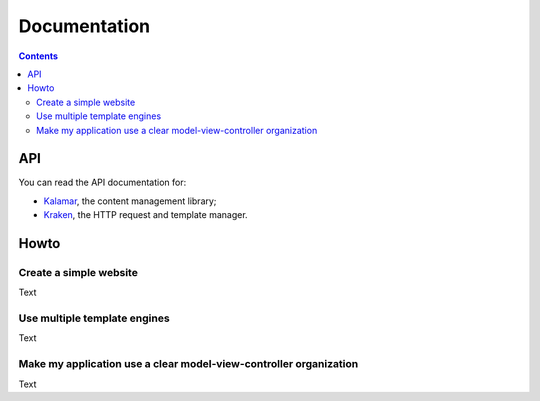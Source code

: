===============
 Documentation
===============

.. contents::


API
===

You can read the API documentation for:

- `Kalamar </static/api/kalamar.html>`_, the content management library;
- `Kraken </static/api/kraken.html>`_, the HTTP request and template manager.


Howto
=====

Create a simple website
-----------------------

Text

Use multiple template engines
-----------------------------

Text

Make my application use a clear model-view-controller organization
------------------------------------------------------------------

Text
